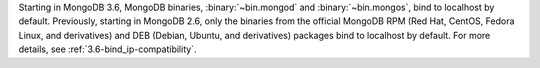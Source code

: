 Starting in MongoDB 3.6, MongoDB binaries, :binary:`~bin.mongod` and
:binary:`~bin.mongos`, bind to localhost by default.
Previously, starting in MongoDB 2.6, only the binaries from the
official MongoDB RPM (Red Hat, CentOS, Fedora Linux, and derivatives)
and DEB (Debian, Ubuntu, and derivatives) packages bind to localhost by
default. For more details, see :ref:`3.6-bind_ip-compatibility`.
